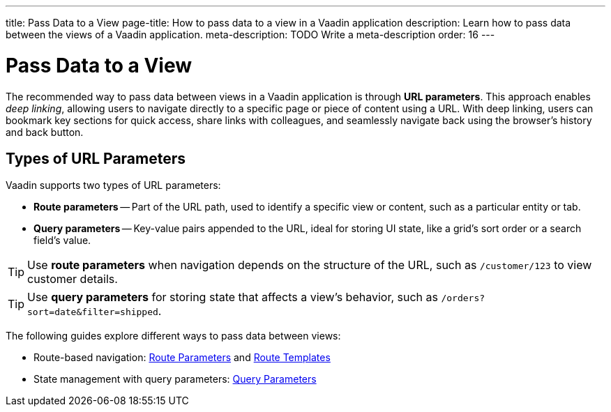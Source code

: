 ---
title: Pass Data to a View
page-title: How to pass data to a view in a Vaadin application 
description: Learn how to pass data between the views of a Vaadin application.
meta-description: TODO Write a meta-description
order: 16
---


= Pass Data to a View

The recommended way to pass data between views in a Vaadin application is through *URL parameters*. This approach enables _deep linking_, allowing users to navigate directly to a specific page or piece of content using a URL. With deep linking, users can bookmark key sections for quick access, share links with colleagues, and seamlessly navigate back using the browser's history and back button.

== Types of URL Parameters

Vaadin supports two types of URL parameters:

* *Route parameters* -- Part of the URL path, used to identify a specific view or content, such as a particular entity or tab.
* *Query parameters* -- Key-value pairs appended to the URL, ideal for storing UI state, like a grid's sort order or a search field's value.

[TIP]
Use *route parameters* when navigation depends on the structure of the URL, such as `/customer/123` to view customer details.

[TIP]
Use *query parameters* for storing state that affects a view's behavior, such as `/orders?sort=date&filter=shipped`.

The following guides explore different ways to pass data between views:

* Route-based navigation: <<route-parameters#,Route Parameters>> and <<route-templates#,Route Templates>>
* State management with query parameters: <<query-parameters#,Query Parameters>>

